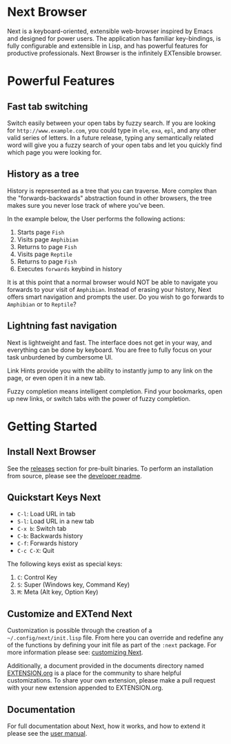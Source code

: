 #+html: <img src="assets/icon_256x256.png" align="right"/>
* Next Browser
Next is a keyboard-oriented, extensible web-browser inspired by Emacs
and designed for power users. The application has familiar
key-bindings, is fully configurable and extensible in Lisp, and has
powerful features for productive professionals. Next Browser is the
infinitely EXTensible browser.

* Powerful Features
** Fast tab switching
Switch easily between your open tabs by fuzzy search. If you are
looking for ~http://www.example.com~, you could type in ~ele~, ~exa~,
~epl~, and any other valid series of letters. In a future release,
typing any semantically related word will give you a fuzzy search of
your open tabs and let you quickly find which page you were looking
for.

#+html: <img src="assets/gifs/tab_switch.gif" align="center"/>

** History as a tree
History is represented as a tree that you can traverse. More complex
than the "forwards-backwards" abstraction found in other browsers,
the tree makes sure you never lose track of where you've been.

In the example below, the User performs the following actions:

1. Starts page ~Fish~
2. Visits page ~Amphibian~
3. Returns to page ~Fish~
4. Visits page ~Reptile~
5. Returns to page ~Fish~
6. Executes ~forwards~ keybind in history

It is at this point that a normal browser would NOT be able to
navigate you forwards to your visit of ~Amphibian~. Instead of
erasing your history, Next offers smart navigation and prompts the
user. Do you wish to go forwards to ~Amphibian~ or to
~Reptile~?

#+html: <img src="assets/gifs/tree_forward.gif" align="center"/>

** Lightning fast navigation
Next is lightweight and fast. The interface does not get in your way,
and everything can be done by keyboard. You are free to fully focus on
your task unburdened by cumbersome UI.

Link Hints provide you with the ability to instantly jump to any link
on the page, or even open it in a new tab.

Fuzzy completion means intelligent completion. Find your bookmarks,
open up new links, or switch tabs with the power of fuzzy completion.

#+html: <img src="assets/gifs/fast_navigation.gif" align="center"/>

* Getting Started
** Install Next Browser
See the [[https://github.com/nEXT-Browser/nEXT/releases][releases]] section for pre-built binaries. To perform an
installation from source, please see the [[https://github.com/nEXT-Browser/nEXT/tree/master/next][developer readme]].
** Quickstart Keys Next

- ~C-l~:     Load URL in tab
- ~S-l~:     Load URL in a new tab
- ~C-x b~:   Switch tab
- ~C-b~:     Backwards history
- ~C-f~:     Forwards history
- ~C-c C-X~: Quit

The following keys exist as special keys:

1. ~C~: Control Key
2. ~S~: Super (Windows key, Command Key)
3. ~M~: Meta (Alt key, Option Key)

** Customize and EXTend Next
Customization is possible through the creation of a
=~/.config/next/init.lisp= file. From here you
can override and redefine any of the functions by defining your init
file as part of the ~:next~ package. For more information please see:
[[https://github.com/nEXT-Browser/nEXT/blob/master/documents/MANUAL.org#customization][customizing Next]].

Additionally, a document provided in the documents directory named
[[https://github.com/nEXT-Browser/nEXT/blob/master/documents/EXTENSION.org][EXTENSION.org]] is a place for the community to share helpful
customizations. To share your own extension, please make a pull
request with your new extension appended to EXTENSION.org.

** Documentation
For full documentation about Next, how it works, and how to extend it
please see the [[https://github.com/nEXT-Browser/nEXT/blob/master/documents/MANUAL.org][user manual]].
